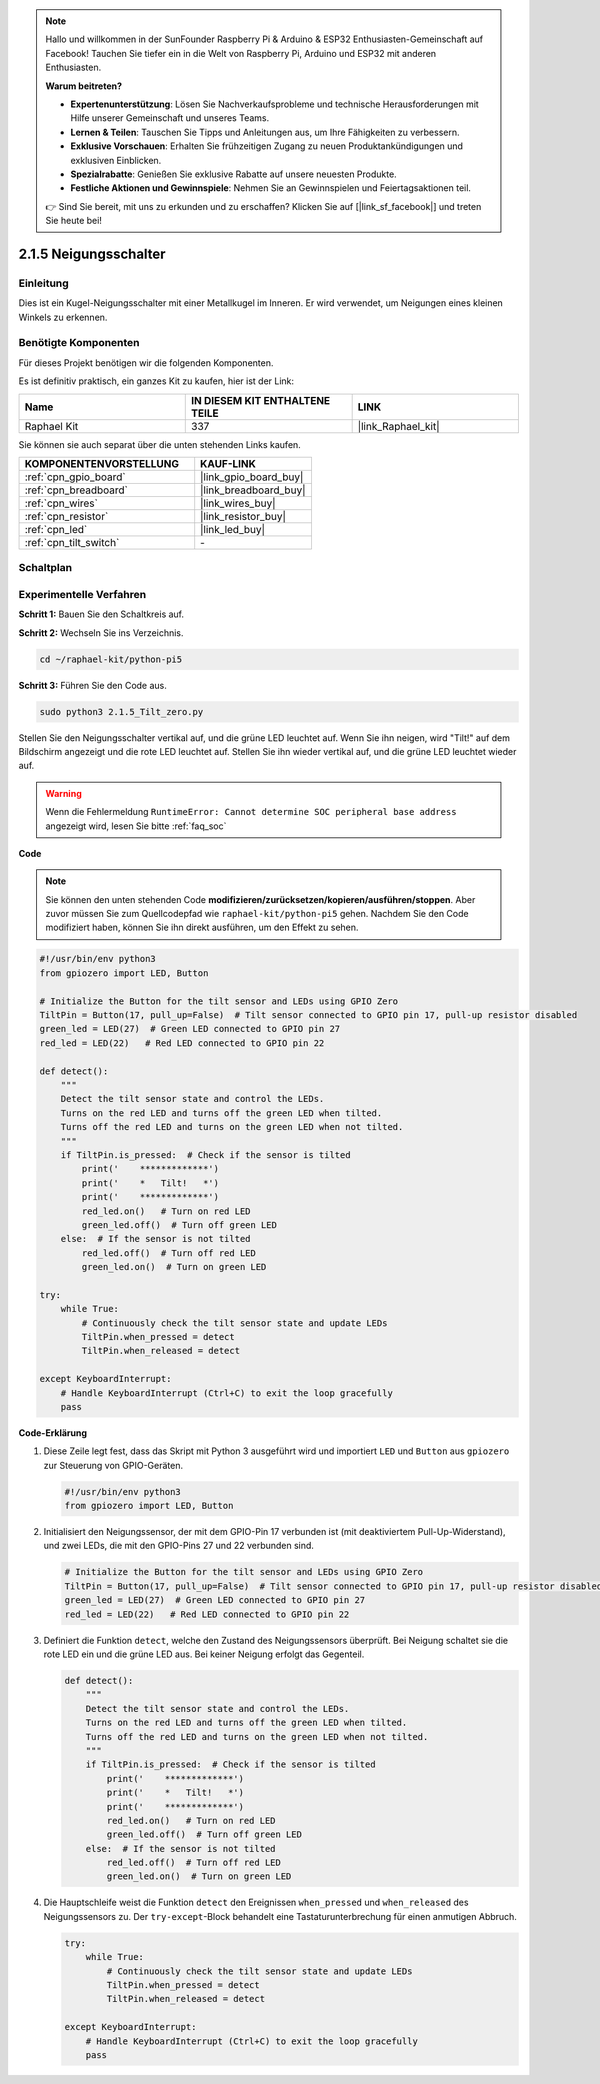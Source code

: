 .. note::

    Hallo und willkommen in der SunFounder Raspberry Pi & Arduino & ESP32 Enthusiasten-Gemeinschaft auf Facebook! Tauchen Sie tiefer ein in die Welt von Raspberry Pi, Arduino und ESP32 mit anderen Enthusiasten.

    **Warum beitreten?**

    - **Expertenunterstützung**: Lösen Sie Nachverkaufsprobleme und technische Herausforderungen mit Hilfe unserer Gemeinschaft und unseres Teams.
    - **Lernen & Teilen**: Tauschen Sie Tipps und Anleitungen aus, um Ihre Fähigkeiten zu verbessern.
    - **Exklusive Vorschauen**: Erhalten Sie frühzeitigen Zugang zu neuen Produktankündigungen und exklusiven Einblicken.
    - **Spezialrabatte**: Genießen Sie exklusive Rabatte auf unsere neuesten Produkte.
    - **Festliche Aktionen und Gewinnspiele**: Nehmen Sie an Gewinnspielen und Feiertagsaktionen teil.

    👉 Sind Sie bereit, mit uns zu erkunden und zu erschaffen? Klicken Sie auf [|link_sf_facebook|] und treten Sie heute bei!

.. _2.1.5_py_pi5:

2.1.5 Neigungsschalter
==================================

Einleitung
------------------

Dies ist ein Kugel-Neigungsschalter mit einer Metallkugel im Inneren. Er wird verwendet, um Neigungen eines kleinen Winkels zu erkennen.

Benötigte Komponenten
-------------------------------

Für dieses Projekt benötigen wir die folgenden Komponenten.

.. image:: ../python_pi5/img/2.1.5_tilt_switch_list.png

Es ist definitiv praktisch, ein ganzes Kit zu kaufen, hier ist der Link:

.. list-table::
    :widths: 20 20 20
    :header-rows: 1

    *   - Name	
        - IN DIESEM KIT ENTHALTENE TEILE
        - LINK
    *   - Raphael Kit
        - 337
        - |link_Raphael_kit|

Sie können sie auch separat über die unten stehenden Links kaufen.

.. list-table::
    :widths: 30 20
    :header-rows: 1

    *   - KOMPONENTENVORSTELLUNG
        - KAUF-LINK

    *   - :ref:`cpn_gpio_board`
        - |link_gpio_board_buy|
    *   - :ref:`cpn_breadboard`
        - |link_breadboard_buy|
    *   - :ref:`cpn_wires`
        - |link_wires_buy|
    *   - :ref:`cpn_resistor`
        - |link_resistor_buy|
    *   - :ref:`cpn_led`
        - |link_led_buy|
    *   - :ref:`cpn_tilt_switch`
        - \-

Schaltplan
------------------

.. image:: ../python_pi5/img/2.1.5_tilt_switch_schematic_1.png


.. image:: ../python_pi5/img/2.1.5_tilt_switch_schematic_2.png


Experimentelle Verfahren
--------------------------------

**Schritt 1:** Bauen Sie den Schaltkreis auf.

.. image:: ../python_pi5/img/2.1.5_tilt_switch_circuit.png

**Schritt 2:** Wechseln Sie ins Verzeichnis.

.. raw:: html

   <run></run>

.. code-block:: 

    cd ~/raphael-kit/python-pi5

**Schritt 3:** Führen Sie den Code aus.

.. raw:: html

   <run></run>

.. code-block:: 

    sudo python3 2.1.5_Tilt_zero.py

Stellen Sie den Neigungsschalter vertikal auf, und die grüne LED leuchtet auf. Wenn Sie ihn neigen, wird "Tilt!" auf dem Bildschirm angezeigt und die rote LED leuchtet auf. Stellen Sie ihn wieder vertikal auf, und die grüne LED leuchtet wieder auf.

.. warning::

    Wenn die Fehlermeldung ``RuntimeError: Cannot determine SOC peripheral base address`` angezeigt wird, lesen Sie bitte :ref:`faq_soc`

**Code**

.. note::

    Sie können den unten stehenden Code **modifizieren/zurücksetzen/kopieren/ausführen/stoppen**. Aber zuvor müssen Sie zum Quellcodepfad wie ``raphael-kit/python-pi5`` gehen. Nachdem Sie den Code modifiziert haben, können Sie ihn direkt ausführen, um den Effekt zu sehen.


.. raw:: html

    <run></run>

.. code-block:: python

   #!/usr/bin/env python3
   from gpiozero import LED, Button

   # Initialize the Button for the tilt sensor and LEDs using GPIO Zero
   TiltPin = Button(17, pull_up=False)  # Tilt sensor connected to GPIO pin 17, pull-up resistor disabled
   green_led = LED(27)  # Green LED connected to GPIO pin 27
   red_led = LED(22)   # Red LED connected to GPIO pin 22

   def detect():
       """
       Detect the tilt sensor state and control the LEDs.
       Turns on the red LED and turns off the green LED when tilted.
       Turns off the red LED and turns on the green LED when not tilted.
       """
       if TiltPin.is_pressed:  # Check if the sensor is tilted
           print('    *************')
           print('    *   Tilt!   *')
           print('    *************')
           red_led.on()   # Turn on red LED
           green_led.off()  # Turn off green LED
       else:  # If the sensor is not tilted
           red_led.off()  # Turn off red LED
           green_led.on()  # Turn on green LED

   try:
       while True:
           # Continuously check the tilt sensor state and update LEDs
           TiltPin.when_pressed = detect
           TiltPin.when_released = detect

   except KeyboardInterrupt:
       # Handle KeyboardInterrupt (Ctrl+C) to exit the loop gracefully
       pass

**Code-Erklärung**

#. Diese Zeile legt fest, dass das Skript mit Python 3 ausgeführt wird und importiert ``LED`` und ``Button`` aus ``gpiozero`` zur Steuerung von GPIO-Geräten.

   .. code-block:: python

       #!/usr/bin/env python3
       from gpiozero import LED, Button

#. Initialisiert den Neigungssensor, der mit dem GPIO-Pin 17 verbunden ist (mit deaktiviertem Pull-Up-Widerstand), und zwei LEDs, die mit den GPIO-Pins 27 und 22 verbunden sind.

   .. code-block:: python

       # Initialize the Button for the tilt sensor and LEDs using GPIO Zero
       TiltPin = Button(17, pull_up=False)  # Tilt sensor connected to GPIO pin 17, pull-up resistor disabled
       green_led = LED(27)  # Green LED connected to GPIO pin 27
       red_led = LED(22)   # Red LED connected to GPIO pin 22

#. Definiert die Funktion ``detect``, welche den Zustand des Neigungssensors überprüft. Bei Neigung schaltet sie die rote LED ein und die grüne LED aus. Bei keiner Neigung erfolgt das Gegenteil.

   .. code-block:: python

       def detect():
           """
           Detect the tilt sensor state and control the LEDs.
           Turns on the red LED and turns off the green LED when tilted.
           Turns off the red LED and turns on the green LED when not tilted.
           """
           if TiltPin.is_pressed:  # Check if the sensor is tilted
               print('    *************')
               print('    *   Tilt!   *')
               print('    *************')
               red_led.on()   # Turn on red LED
               green_led.off()  # Turn off green LED
           else:  # If the sensor is not tilted
               red_led.off()  # Turn off red LED
               green_led.on()  # Turn on green LED

#. Die Hauptschleife weist die Funktion ``detect`` den Ereignissen ``when_pressed`` und ``when_released`` des Neigungssensors zu. Der ``try-except``-Block behandelt eine Tastaturunterbrechung für einen anmutigen Abbruch.

   .. code-block:: python

       try:
           while True:
               # Continuously check the tilt sensor state and update LEDs
               TiltPin.when_pressed = detect
               TiltPin.when_released = detect

       except KeyboardInterrupt:
           # Handle KeyboardInterrupt (Ctrl+C) to exit the loop gracefully
           pass

